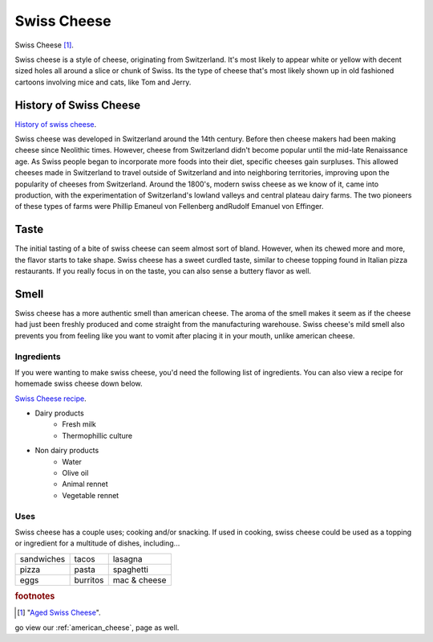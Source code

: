 Swiss Cheese
=============
.. figure:: swiss.jpg
   :width: 300px
   :height: 200px

Swiss Cheese [#f1]_.

Swiss cheese is a style of cheese, originating from Switzerland. It's most likely
to appear white or yellow with decent sized holes all around a slice or chunk
of Swiss. Its the type of cheese that's most likely shown up in old fashioned
cartoons involving mice and cats, like Tom and Jerry.

History of Swiss Cheese
------------------------
`History of swiss cheese <https://www.cheesesfromswitzerland.com/en/production/the-history-of-cheese-in-switzerland>`_.

Swiss cheese was developed in Switzerland around the 14th century. Before then
cheese makers had been making cheese since Neolithic times. However, cheese from
Switzerland didn't become popular until the mid-late Renaissance age. As Swiss people
began to incorporate more foods into their diet, specific cheeses gain surpluses.
This allowed cheeses made in Switzerland to travel outside of Switzerland and into
neighboring territories, improving upon the popularity of cheeses from Switzerland.
Around the 1800's, modern swiss cheese as we know of it, came into production,
with the experimentation of Switzerland's lowland valleys and central plateau
dairy farms. The two pioneers of these types of farms were Phillip Emaneul von
Fellenberg andRudolf Emanuel von Effinger.

Taste
----------
The initial tasting of a bite of swiss cheese can seem almost sort of bland.
However, when its chewed more and more, the flavor starts to take shape.
Swiss cheese has a sweet curdled taste, similar to cheese topping found in Italian
pizza restaurants. If you really focus in on the taste, you can also sense
a buttery flavor as well.

Smell
------
Swiss cheese has a more authentic smell than american cheese. The aroma of the
smell makes it seem as if the cheese had just been freshly produced and come straight
from the manufacturing warehouse. Swiss cheese's mild smell also prevents you from
feeling like you want to vomit after placing it in your mouth, unlike american cheese.

Ingredients
~~~~~~~~~~~~
If you were wanting to make swiss cheese, you'd need the following list of
ingredients. You can also view a recipe for homemade swiss cheese down below.

`Swiss Cheese recipe <https://www.culturesforhealth.com/learn/recipe/cheese-recipes/swiss-cheese/>`_.

- Dairy products
    - Fresh milk
    - Thermophillic culture

- Non dairy products
    - Water
    - Olive oil
    - Animal rennet
    - Vegetable rennet

Uses
~~~~~
Swiss cheese has a couple uses; cooking and/or snacking. If used in cooking,
swiss cheese could be used as a topping or ingredient for a multitude of
dishes, including...

==============  =============  =============
sandwiches      tacos          lasagna
pizza           pasta          spaghetti
eggs            burritos       mac & cheese
==============  =============  =============

.. rubric:: footnotes

.. [#f1] "`Aged Swiss Cheese <https://goldenagecheese.com/product/aged-swiss-cheese-3/>`_".


go view our :ref:`american_cheese`, page as well.
